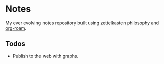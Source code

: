
* Notes

My ever evolving notes repository built using zettelkasten philosophy and [[https://github.com/org-roam/org-roam/][org-roam]].


** Todos
- Publish to the web with graphs.
